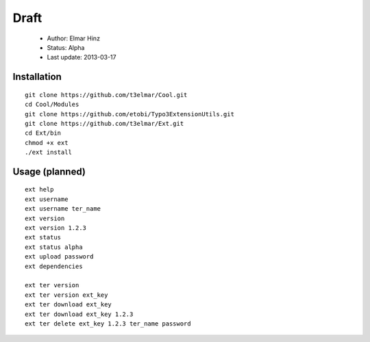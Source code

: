=====
Draft
=====

 * Author: Elmar Hinz
 * Status: Alpha
 * Last update: 2013-03-17

Installation
============

::

        git clone https://github.com/t3elmar/Cool.git
        cd Cool/Modules
        git clone https://github.com/etobi/Typo3ExtensionUtils.git
        git clone https://github.com/t3elmar/Ext.git
        cd Ext/bin
        chmod +x ext
        ./ext install 

Usage (planned)
===============

::

        ext help
        ext username 
        ext username ter_name
        ext version
        ext version 1.2.3
        ext status
        ext status alpha
        ext upload password
        ext dependencies

        ext ter version
        ext ter version ext_key
        ext ter download ext_key 
        ext ter download ext_key 1.2.3
        ext ter delete ext_key 1.2.3 ter_name password

